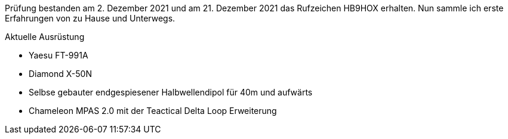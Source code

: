 :page-layout: home
:page-image: images/yaesu_ft-991a.jpg
:page-lang: de
:page-ref: about
:page-permalink: de/index.html
:page-last_modified_at: 2022-02-12T15:12T

Prüfung bestanden am 2. Dezember 2021 und am 21. Dezember 2021 das Rufzeichen HB9HOX erhalten.
Nun sammle ich erste Erfahrungen von zu Hause und Unterwegs.

.Aktuelle Ausrüstung
* Yaesu FT-991A
* Diamond X-50N
* Selbse gebauter endgespiesener Halbwellendipol für 40m und aufwärts
* Chameleon MPAS 2.0 mit der Teactical Delta Loop Erweiterung
